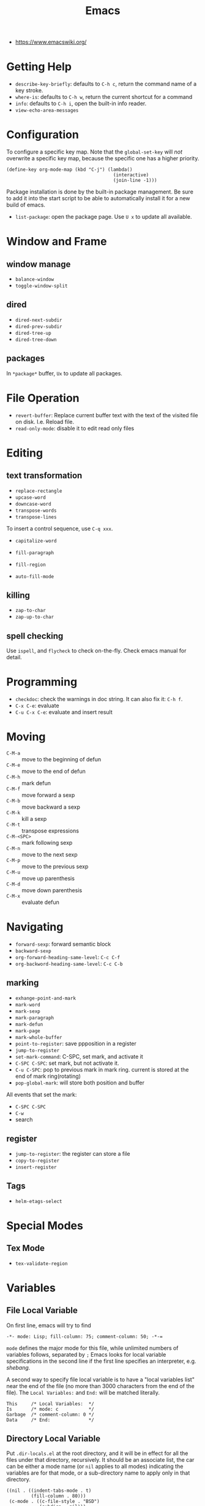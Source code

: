 #+TITLE: Emacs

- https://www.emacswiki.org/

* Getting Help
 * =describe-key-briefly=: defaults to =C-h c=, return the command name of a key stroke.
 * =where-is=: defaults to =C-h w=, return the current shortcut for a command
 * =info=: defaults to =C-h i=, open the built-in info reader.
 * =view-echo-area-messages=

* Configuration
To configure a specific key map.
Note that the =global-set-key= will /not/ overwrite a specific key map,
because the specific one has a higher priority.

#+BEGIN_SRC elisp
  (define-key org-mode-map (kbd "C-j") (lambda()
                                         (interactive)
                                         (join-line -1)))
#+END_SRC

Package installation is done by the built-in package management.
Be sure to add it into the start script to be able to automatically install it for a new build of emacs.

- =list-package=: open the package page. Use =U x= to update all available.

* Window and Frame
** window manage
  * ~balance-window~
  * ~toggle-window-split~
** dired
  * ~dired-next-subdir~
  * ~dired-prev-subdir~
  * ~dired-tree-up~
  * ~dired-tree-down~
** packages
In ~*package*~ buffer, ~Ux~ to update all packages.
* File Operation
- =revert-buffer=: Replace current buffer text with the text of the visited file on disk. I.e. Reload file.
- =read-only-mode=: disable it to edit read only files

* Editing
** text transformation
  * ~replace-rectangle~
  * ~upcase-word~
  * ~downcase-word~
  * ~transpose-words~
  * ~transpose-lines~
To insert a control sequence, use ~C-q xxx~.
- =capitalize-word=

- =fill-paragraph=
- =fill-region=
- =auto-fill-mode=

** killing
  * ~zap-to-char~
  * ~zap-up-to-char~

** spell checking
Use =ispell=, and =flycheck= to check on-the-fly. Check emacs manual for detail.

* Programming
- =checkdoc=: check the warnings in doc string. It can also fix it: =C-h f=.
- =C-x C-e=: evaluate
- =C-u C-x C-e=: evaluate and insert result


* Moving
- =C-M-a= :: move to the beginning of defun
- =C-M-e= :: move to the end of defun
- =C-M-h= :: mark defun
- =C-M-f= :: move forward a sexp
- =C-M-b= :: move backward a sexp
- =C-M-k= :: kill a sexp
- =C-M-t= :: transpose expressions
- =C-M-<SPC>= :: mark following sexp
- =C-M-n= :: move to the next sexp
- =C-M-p= :: move to the previous sexp
- =C-M-u= :: move up parenthesis
- =C-M-d= :: move down parenthesis
- =C-M-x= :: evaluate defun

* Navigating
  * ~forward-sexp~: forward semantic block
  * ~backward-sexp~
  * =org-forward-heading-same-level=: =C-c C-f=
  * =org-backword-heading-same-level=: =C-c C-b=
** marking
  * ~exhange-point-and-mark~
  * ~mark-word~
  * ~mark-sexp~
  * ~mark-paragraph~
  * ~mark-defun~
  * ~mark-page~
  * ~mark-whole-buffer~
  * ~point-to-register~: save ppposition in a register
  * ~jump-to-register~
  * ~set-mark-command~: C-SPC, set mark, and activate it
  * ~C-SPC C-SPC~: set mark, but not activate it.
  * ~C-u C-SPC~: pop to previous mark in mark ring. current is stored at the end of mark ring(rotating)
  * ~pop-global-mark~: will store both position and buffer

All events that set the mark:
 * ~C-SPC C-SPC~
 * ~C-w~
 * search
** register
 * ~jump-to-register~: the register can store a file
 * ~copy-to-register~
 * ~insert-register~

** Tags
- =helm-etags-select=

* Special Modes
** Tex Mode
- =tex-validate-region=

* Variables
** File Local Variable
On first line, emacs will try to find
#+BEGIN_EXAMPLE
-*- mode: Lisp; fill-column: 75; comment-column: 50; -*-=
#+END_EXAMPLE

=mode= defines the major mode for this file, while unlimited numbers of variables follows, separated by =;=
Emacs looks for local variable specifications in the second line if the first line specifies an interpreter, e.g. /shebang/.

A second way to specify file local variable is to have a "local variables list" near the end of the file
(no more than 3000 characters from the end of the file).
The =Local Variables:= and =End:= will be matched literally.

#+BEGIN_EXAMPLE
This     /* Local Variables:  */
Is       /* mode: c           */
Garbage  /* comment-column: 0 */
Data     /* End:              */
#+END_EXAMPLE

** Directory Local Variable
Put =.dir-locals.el= at the root directory, and it will be in effect for all the files under that directory, recursively.
It should be an associate list, the car can be either a mode name (or =nil= applies to all modes) indicating the variables are for that mode,
or a sub-directory name to apply only in that directory.
#+BEGIN_SRC elisp
  ((nil . ((indent-tabs-mode . t)
           (fill-column . 80)))
   (c-mode . ((c-file-style . "BSD")
              (subdirs . nil)))
   ("src/imported"
    . ((nil . ((change-log-default-name
                . "ChangeLog.local"))))))
#+END_SRC

* Advanced Topics
** Info
Info is a document system.
It is closely bundled with emacs, so I put it here.
To install some new info document in the system,
issue the following commands (using =gnu-c-manual= as an example):

#+BEGIN_SRC shell
# download the gnu-c-manual code
make gnu-c-manual.info
mv gnu-c-manual.info /usr/local/share/info
cd /usr/local/share/info
sudo install-info --info-file=gnu-c-manual.info --info-dir=.
#+END_SRC

*** Operations
| key       | description                                          |
|-----------+------------------------------------------------------|
| SPC       | page down, can cross node                            |
| BACKSPACE | page up, can cross node                              |
| M-n       | ~clone-buffer~, create a new independent info window |
| n         | next node on same level                              |
| p         | previous                                             |
| ]         | next node regardless of level                        |
| [         | previous                                             |
| u         | up node                                              |
| l         | back                                                 |
| r         | forward                                              |
| m         | ~Info-menu~, convenient for search node title        |
| s         | TODO search  a text in the whole info file           |
| i         | TODO search indices only                             |

** Babel
How to write a =ob-xxx.el= file?

 * search org-mode babel, you will get a link: http://orgmode.org/worg/org-contrib/babel/
 * In this link, there's a "languages" link. http://orgmode.org/worg/org-contrib/babel/languages.html
 * Under "Develop support for new languages" section, there's link to ob-template.el: http://orgmode.org/w/worg.git/blob/HEAD:/org-contrib/babel/ob-template.el
 * follow instruction to modify it.

some good example to look at: ob-plantuml.el, ob-C.el

* Reference
Sacha's super long Emacs Config: http://pages.sachachua.com/.emacs.d/Sacha.html
Some emacs.d I started with https://github.com/jordonbiondo/.emacs.d/blob/master/init.el
C++ IDE and some tutorials: http://tuhdo.github.io/
